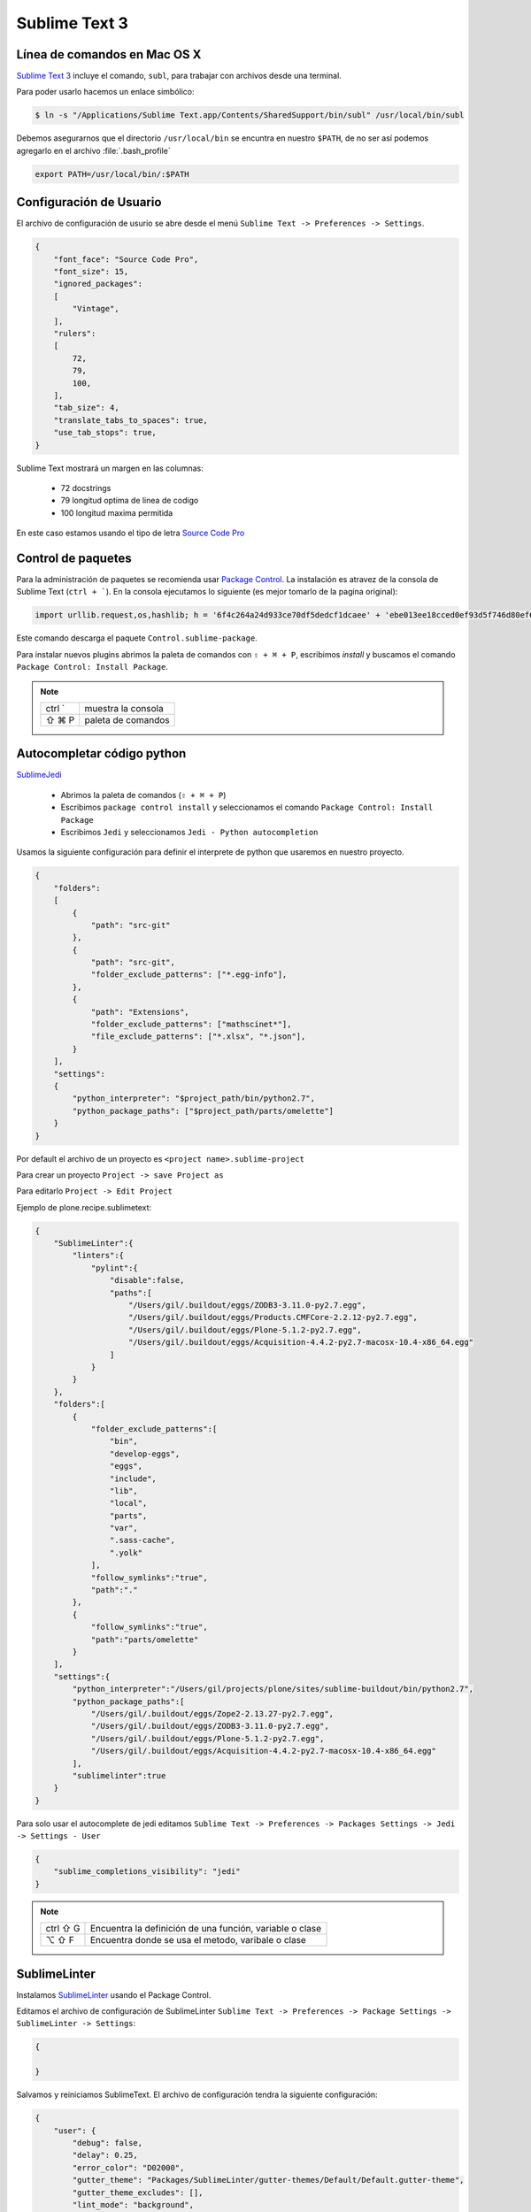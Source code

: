 Sublime Text 3
==============

Línea de comandos en Mac OS X
-----------------------------

`Sublime Text 3 <https://www.sublimetext.com/3>`_ incluye el comando, ``subl``, para trabajar con archivos desde una terminal.

Para poder usarlo hacemos un enlace simbólico:

.. code-block:: shell

   $ ln -s "/Applications/Sublime Text.app/Contents/SharedSupport/bin/subl" /usr/local/bin/subl

Debemos asegurarnos que el directorio ``/usr/local/bin`` se encuntra en nuestro ``$PATH``, de no ser así podemos agregarlo en el archivo :file:`.bash_profile`

.. code-block:: shell

   export PATH=/usr/local/bin/:$PATH

.. seealso::

    `OS X Command Line - Sublime Text 3 Documentation <http://www.sublimetext.com/docs/3/osx_command_line.html>`_

Configuración de Usuario
------------------------

El archivo de configuración de usurio se abre desde el menú ``Sublime Text -> Preferences -> Settings``.

.. code-block:: json

    {
        "font_face": "Source Code Pro",
        "font_size": 15,
        "ignored_packages":
        [
            "Vintage",
        ],
        "rulers":
        [
            72,
            79,
            100,
        ],
        "tab_size": 4,
        "translate_tabs_to_spaces": true,
        "use_tab_stops": true,
    }


Sublime Text mostrará un margen en las columnas:

    *  72 docstrings
    *  79 longitud optima de linea de codigo
    * 100 longitud maxima permitida

En este caso estamos usando el tipo de letra `Source Code Pro <https://github.com/adobe-fonts/source-code-pro>`_

Control de paquetes
-------------------

Para la administración de paquetes se recomienda usar `Package Control <https://sublime.wbond.net/installation>`_. La instalación es atravez de la consola de Sublime Text (``ctrl + ```). En la consola ejecutamos lo siguiente (es mejor tomarlo de la pagina original):

.. code-block:: shell

    import urllib.request,os,hashlib; h = '6f4c264a24d933ce70df5dedcf1dcaee' + 'ebe013ee18cced0ef93d5f746d80ef60'; pf = 'Package Control.sublime-package'; ipp = sublime.installed_packages_path(); urllib.request.install_opener( urllib.request.build_opener( urllib.request.ProxyHandler()) ); by = urllib.request.urlopen( 'http://packagecontrol.io/' + pf.replace(' ', '%20')).read(); dh = hashlib.sha256(by).hexdigest(); print('Error validating download (got %s instead of %s), please try manual install' % (dh, h)) if dh != h else open(os.path.join( ipp, pf), 'wb' ).write(by)

Este comando descarga el paquete ``Control.sublime-package``.

Para instalar nuevos plugins abrimos la paleta de comandos con ``⇧ + ⌘ + P``, escribimos *install* y buscamos el comando ``Package Control: Install Package``.

.. note::

    ========  =============================================
    ctrl `    muestra la consola
    ⇧ ⌘ P     paleta de comandos
    ========  =============================================


Autocompletar código python
---------------------------

`SublimeJedi <https://github.com/srusskih/SublimeJEDI>`_


    * Abrimos la paleta de comandos (``⇧ + ⌘ + P``)
    * Escribimos ``package control install`` y seleccionamos el comando ``Package Control: Install Package``
    * Escribimos ``Jedi`` y seleccionamos ``Jedi - Python autocompletion``

.. seealso::

    `Anaconda <http://damnwidget.github.io/anaconda/#>`_

Usamos la siguiente configuración para definir el interprete de python que usaremos en nuestro proyecto.

.. code-block:: json

    {
        "folders":
        [
            {
                "path": "src-git"
            },
            {
                "path": "src-git",
                "folder_exclude_patterns": ["*.egg-info"],
            },
            {
                "path": "Extensions",
                "folder_exclude_patterns": ["mathscinet*"],
                "file_exclude_patterns": ["*.xlsx", "*.json"],
            }
        ],
        "settings":
        {
            "python_interpreter": "$project_path/bin/python2.7",
            "python_package_paths": ["$project_path/parts/omelette"]
        }
    }

Por default el archivo de un proyecto es ``<project name>.sublime-project``

Para crear un proyecto ``Project -> save Project as``

Para editarlo ``Project -> Edit Project``

Ejemplo de plone.recipe.sublimetext:

.. code-block:: json

    {
        "SublimeLinter":{
            "linters":{
                "pylint":{
                    "disable":false,
                    "paths":[
                        "/Users/gil/.buildout/eggs/ZODB3-3.11.0-py2.7.egg",
                        "/Users/gil/.buildout/eggs/Products.CMFCore-2.2.12-py2.7.egg",
                        "/Users/gil/.buildout/eggs/Plone-5.1.2-py2.7.egg",
                        "/Users/gil/.buildout/eggs/Acquisition-4.4.2-py2.7-macosx-10.4-x86_64.egg"
                    ]
                }
            }
        },
        "folders":[
            {
                "folder_exclude_patterns":[
                    "bin",
                    "develop-eggs",
                    "eggs",
                    "include",
                    "lib",
                    "local",
                    "parts",
                    "var",
                    ".sass-cache",
                    ".yolk"
                ],
                "follow_symlinks":"true",
                "path":"."
            },
            {
                "follow_symlinks":"true",
                "path":"parts/omelette"
            }
        ],
        "settings":{
            "python_interpreter":"/Users/gil/projects/plone/sites/sublime-buildout/bin/python2.7",
            "python_package_paths":[
                "/Users/gil/.buildout/eggs/Zope2-2.13.27-py2.7.egg",
                "/Users/gil/.buildout/eggs/ZODB3-3.11.0-py2.7.egg",
                "/Users/gil/.buildout/eggs/Plone-5.1.2-py2.7.egg",
                "/Users/gil/.buildout/eggs/Acquisition-4.4.2-py2.7-macosx-10.4-x86_64.egg"
            ],
            "sublimelinter":true
        }
    }


Para solo usar el autocomplete de jedi editamos ``Sublime Text -> Preferences -> Packages Settings -> Jedi -> Settings - User``

.. code-block:: json

    {
        "sublime_completions_visibility": "jedi"
    }

.. note::

    ========  =========================================================
    ctrl ⇧ G  Encuentra la definición de una función, variable o clase
    ⌥ ⇧ F     Encuentra donde se usa el metodo, varibale o clase
    ========  =========================================================


SublimeLinter
-------------

Instalamos `SublimeLinter <http://sublimelinter.readthedocs.org/en/latest/>`_ usando el Package Control.

Editamos el archivo de configuración de SublimeLinter ``Sublime Text -> Preferences -> Package Settings -> SublimeLinter -> Settings``:

.. code-block:: json

    {

    }

Salvamos y reiniciamos SublimeText. El archivo de configuración tendra la siguiente configuración:

.. code-block:: json

    {
        "user": {
            "debug": false,
            "delay": 0.25,
            "error_color": "D02000",
            "gutter_theme": "Packages/SublimeLinter/gutter-themes/Default/Default.gutter-theme",
            "gutter_theme_excludes": [],
            "lint_mode": "background",
            "linters": {},
            "mark_style": "outline",
            "no_column_highlights_line": false,
            "passive_warnings": false,
            "paths": {
                "linux": [],
                "osx": [],
                "windows": []
            },
            "python_paths": {
                "linux": [],
                "osx": [],
                "windows": []
            },
            "rc_search_limit": 3,
            "shell_timeout": 10,
            "show_errors_on_save": false,
            "show_marks_in_minimap": true,
            "syntax_map": {
                "html (django)": "html",
                "html (rails)": "html",
                "html 5": "html",
                "javascript (babel)": "javascript",
                "magicpython": "python",
                "php": "html",
                "python django": "python",
                "pythonimproved": "python"
            },
            "warning_color": "DDB700",
            "wrap_find": true
        }
    }


SublimeLinter-flake8
~~~~~~~~~~~~~~~~~~~~

`Flake8 <https://pypi.python.org/pypi/flake8>`_ reporta errores en el código,
haciendo uso de las herramientas `PyFlakes <https://pypi.python.org/pypi/pyflakes>`_, `pep8 <https://pypi.python.org/pypi/pep8>`_ y `mccabe <https://pypi.python.org/pypi/mccabe>`_

Primero creamos un ambiente virtual y lo activamos

.. code-block:: console

    $ cd /Users/myuser/buildout.python
    $ virtualenv-3.5 python-3-sublenv
    New python executable in python-3-sublenv/bin/python3.5
    Also creating executable in python-3-sublenv/bin/python
    Installing setuptools, pip...done.
    $ source python-3-sublenv/bin/activate
    (python-3-sublenv)$

Instalamos los paquetes necesarios (`flake8 <https://pypi.python.org/pypi/flake8>`_)

.. code-block:: console

    (python-3-sublenv)$ pip install flake8
    Downloading/unpacking flake8
    [...]
    Downloading/unpacking pyflakes>=0.7.3 (from flake8)
    [...]
    Downloading/unpacking pep8>=1.4.6 (from flake8)
    [...]
    Downloading/unpacking mccabe>=0.2.1 (from flake8)
    [...]
    Installing collected packages: flake8, pyflakes, pep8, mccabe
    [...]
    Successfully installed flake8 pyflakes pep8 mccabe
    Cleaning up...
    (python-3-sublenv)$ pip install flake8-blind-except
    (python-3-sublenv)$ pip install flake8-coding
    (python-3-sublenv)$ pip install flake8-debugger
    (python-3-sublenv)$ pip install flake8-docstrings

Si queremos usar un archivo requirements.txt debe contener los siguiente

.. code-block:: text

    flake8==3.3.0
    flake8-blind-except==0.1.1
    flake8-coding==1.3.0
    flake8-debugger==1.4.0
    isort==4.2.15
    mccabe==0.6.1
    pycodestyle==2.3.1
    pyflakes==1.5.0


Agregamos la siguiente:

.. code-block:: json

    {
        "user": {
            "linters": {
                 "flake8": {
                    "@disable": false,
                    "args": [],
                    "builtins": "",
                    "excludes": [],
                    "ignore": "E501,D100,T000",
                    "jobs": "1",
                    "max-complexity": 10,
                    "max-line-length": null,
                    "select": "",
                    "show-code": true
                }
            },
            "paths": {
                "linux": [],
                "osx": [
                    "~/buildout.python/python-3-sublenv/bin"
                ],
                "windows": []
            },
            "python_paths": {
                "linux": [],
                "osx": [
                    "~/buildout.python/python-3-sublenv/bin"
                ],
                "windows": []
            },
        }
    }

Instalamos `SublimeLinter-flake8 <https://github.com/SublimeLinter/SublimeLinter-flake8>`_

sublimelinter-jshint / sublimelinter-csslint
~~~~~~~~~~~~~~~~~~~~~~~~~~~~~~~~~~~~~~~~~~~~

Instalamos `node.js <http://nodejs.org/>`_ (v0.10.26)

.. code-block:: console

    Node was installed at

       /usr/local/bin/node

    npm was installed at

       /usr/local/bin/npm

    Make sure that /usr/local/bin is in your $PATH.

Instalamos `jshint <http://www.jshint.com/>`_ y `csslint <http://csslint.net/>`_

.. code-block:: console

    $ sudo npm install -g jshint
    $ sudo npm install -g csslint

En sublimetext instalamos `sublimelinter-jshint <https://github.com/SublimeLinter/SublimeLinter-jshint>`_ y `sublimelinter-csslint <https://github.com/SublimeLinter/SublimeLinter-csslint>`_.

Agregamos la siguiente configuración en ``Sublime Text -> Preferences -> Package Settings -> SublimeLinter -> Settings``:

.. code-block:: json

    {
        "user": {
            "linters": {
                "csslint": {
                    "@disable": false,
                    "args": [],
                    "errors": "",
                    "excludes": [],
                    "ignore": "",
                    "warnings": ""
                },
                "jshint": {
                    "@disable": false,
                    "args": [],
                    "excludes": []
                },
            },
            "paths": {
                "osx": [
                    "/usr/local/bin"
                ],
            },
        }
    }

sublimelinter-json
~~~~~~~~~~~~~~~~~~

En sublimetext instalamos `sublimelinter-json <https://github.com/SublimeLinter/SublimeLinter-json>`_


Iluminación de archivos buildout.cfg
------------------------------------

Usamos los paquetes de TextMate modificados por Martin Aspeli.
Copiamos el directorio `Buildout <https://github.com/optilude/SublimeTextMisc/tree/master/Packages>`_  en ``Sublime Text -> Preferences -> Browse Pakages ...``

Abrimos un archivo ``buildout.cfg`` y seleccionamos ``View -> Syntax -> Open all with current extension as... -> Buildout config``

Iluminación de archivos zcml
----------------------------

Abrimos un archivo ``.zcml`` y seleccionamos ``View -> Syntax -> Open all with current extension as... -> XML``

Manejo de espacios
------------------

Para eliminart espacios en blanco al final de una linea o en lineas vacias usamos `TrailingSpaces <https://github.com/SublimeText/TrailingSpaces>`_

La siguiente configuración nos permite eliminar los espacios en blanco al momento se salvar un archivo, pero solo en lineas de codigo que hemos modificado.

El archivo a modificar es ``Preferences -> Package Settings -> Trailing Spaces -> Settings User``

.. code-block:: json

    {
        "trailing_spaces_modified_lines_only": true,
        "trailing_spaces_trim_on_save": true,
    }

Resaltar bloques
----------------

`BracketHighlighter <https://github.com/facelessuser/BracketHighlighter>`_ muestra alcance de bloques.


EditorConfig
------------

`EditorConfig <https://github.com/sindresorhus/editorconfig-sublime>`_ ayuda a mantener estilos de codigo consistentes entre distintos editores.


GitGutter
---------

`GitGutter <https://github.com/jisaacks/GitGutter>`_ muestra un icono en el area de "gutter"
indicando si la linea ha sido insertada, modificada o borrada.


ST3 snippet para insertar un breakpoint
-----------------------------------------

Para poder poner un break point con solo escribir pdb y completar con tab,
debemos poner la siguiente configuración en:
``~/Library/Application Support/Sublime Text 3/Packages/User/pdb.sublime-snippet``.
o en ``Tools -> Developer -> New Snippet ...``

.. code-block:: xml

    <snippet>
        <content><![CDATA[import pdb; pdb.set_trace()]]></content>
        <tabTrigger>pdb</tabTrigger>
        <scope>source.python</scope>
        <description>pdb debug tool</description>
    </snippet>


Debug de Sesión
---------------
`PDBSublimeTextSupport <https://pypi.python.org/pypi/PdbSublimeTextSupport>`_

.. code-block:: console

    (projectenv)$ pip install PDBSublimeTextSupport


Mejoras a la barra lateral
--------------------------
`SideBarEnhancements <https://github.com/titoBouzout/SideBarEnhancements>`_


Theme
-----

`Material Theme <http://equinusocio.github.io/material-theme/>`_

`Material Theme - Appbar <https://github.com/equinusocio/material-theme-appbar>`_

Abrimios el archivo de preferencias globales de Sublime Text 3 ``Sublime Text -> Preferences -> Settings - User``

.. code-block:: json

    {
        "theme": "Material-Theme-Darker.sublime-theme",
        "color_scheme": "Packages/Material Theme/schemes/Material-Theme-Darker.tmTheme",
        "always_show_minimap_viewport"  : true,
        "bold_folder_labels"            : true,
        "material_theme_bold_tab"       : true,
        "material_theme_compact_sidebar": true,
        "material_theme_small_statusbar": true,
        "material_theme_small_tab"      : true,
        "overlay_scroll_bars"           : "enabled",
    }


`Soda Theme <http://buymeasoda.github.io/soda-theme/>`_

Abrimios el archivo de preferencias globales de Sublime Text 3 ``Sublime Text -> Preferences -> Settings - User``

.. code-block:: json

    {
        "soda_classic_tabs": true,
        "theme": "Soda Dark 3.sublime-theme",
    }



* Descargar `colour-schemes.zip <http://buymeasoda.github.com/soda-theme/extras/colour-schemes.zip>`_.
* Descomprimir y mover los archivos **tmttheme** en el folder ``Pakages/User``.
* Abilitar el esquema de colores via:

``Sublime Text -> Preferences -> Color Scheme -> User -> Monokai Soda``


Color Scheme (opcional)
-----------------------

`Monokai Extended <https://github.com/jonschlinkert/sublime-monokai-extended>`_

*Preferences -> Color Scheme -> Monokai Extended -> Monokai Extended*

CSS
----

Soporte para CSS en sublime Text 3: `CSS3 <https://github.com/y0ssar1an/CSS3>`_

Se recomienda desabilitar el paquete CSS desde la paleta de comandos ``Package Control: Disable Package -> CSS``

Asigna CSS3 como el lenguaje por omision para los archivos .css ``View -> Syntax -> Open all with current extension as... -> CSS3``

Coloracion de sintaxis para .less: `Less <https://github.com/danro/LESS-sublime>`_


JavaScript
----------

`JavaScriptNext <https://github.com/Benvie/JavaScriptNext.tmLanguage>`_
es  una mejor definicion de JavaScript para SublimeText.

Para seleccionarlo como default para JavaScript, abre un archivo javascript, selecciona
View -> Syntax -> Open all with current extension as... -> JavascriptNext.

Asigna JavaScriptNext como el lenguaje por omision para los archivos .js ``View -> Syntax -> Open all with current extension as... -> JavaScript Next``

Json
----

`Pretty JSON <https://github.com/dzhibas/SublimePrettyJson>`_ da formato y minimiza archivos json.

Abrimios el archivo ``Sublime Text -> Preferences -> Key Bindings - User`` y agregamos

.. code-block:: json

    { "keys": [ "ctrl+command+m" ], "command": "un_pretty_json" }

.. note::

    ========   ======================================
    ctrl ⌘ j   Da formato a un archivo json
    ctrl ⌘ m   Minimiza archivo json (remueve espacios extras y saltos de linea)
    ========   ======================================

Tambien se puede usar `jq <https://stedolan.github.io/jq/>`_

.. code-block:: console

    $ brew install jq

.. note::

    ==========   ======================================
    ctrl ⇧ ⌘ j   Consola de comandos de jq
    ==========   ======================================


OmniMarkupPreviewer
-------------------

`OmniMarkupPreviewer <https://github.com/timonwong/OmniMarkupPreviewer>`_ interpreta archivos rst en el navegador.

.. note::

    ========  =========================================================
    ⌘ ⌥ O     Muestra un archivo rst en el navegador
    ========  =========================================================


.. seealso::

    https://gist.github.com/svx/885f2d870ed6aab1b9cc


Latex
-----
`LaTeXTools <https://github.com/SublimeText/LaTeXTools>`_

Instalamos MacTeX
Instalamos Skim para abrir los pdfs.

.. code-block:: shell

   $ brew install imagemagick

Para ortografia instalamos el paquete `Dictionaries <https://github.com/titoBouzout/Dictionaries>`_
Lo colocamos en el folder de paquetes (Preferences > Browse Packages)

Para seleccionar el idioma (View > Dictionaries > English (British))
Verificar que la ortografia este correcta (F6 / View > Spell Check)

Comparar archivos
-----------------

`sublimerge <http://www.sublimerge.com>`_. Diff lado a lado

.. note::

    ========   ======================================
    ctrl ⌥ d   muestra panel para comparar archivos
    ========   ======================================


Acordeón
--------

.. note::

    ==========  =========================================================
    ctrl `      muestra la consola
    ⇧ ⌘ P       paleta de comandos
    ctrl ⇧ G    encuentra la definición de una función, variable o clase
    ⌥ ⇧ F       encuentra donde se usa el metodo, varibale o clase
    ctrl ⌘ j     Da formato a un archivo json
    ctrl ⌘ m     Minimiza archivo json (remueve espacios extras y saltos de linea)
    ctrl ⇧ ⌘ j   Consola de comandos de jq
    ⌘ ⌥ O       muestra un archivo rst en el navegador
    ctrl ⌥ d    muestra panel para comparar archivos
    ⌘ ⇧ L       selecciona lineas multiples
    ctrl ⌘ G    selecciona todas las apariciones
    ctrl G      ir a linea
    ==========  =========================================================


.. code-block:: shell


    >>> sublime.windows()[0].project_data()
    >>> sublime.windows()[0].extract_variables()


Bibliografía
------------

* `Reverting to a freshly installed state - Sublime Text 3 Documentation <http://www.sublimetext.com/docs/3/revert.html>`_

* `Turning Sublime Text Into a Lightweight Python IDE <http://cewing.github.io/training.codefellows/assignments/day01/sublime_as_ide.html>`_

* `Sublime Text 3 for Python JavaScript and web developers <http://opensourcehacker.com/2014/03/10/sublime-text-3-for-python-javascript-and-web-developers>`_

* `Sublime Text for Front End Developers <https://css-tricks.com/sublime-text-front-end-developers/>`_

* `My Sublime Text 3 setup <https://fredrikaverpil.github.io/2016/05/20/my-sublime-3-setup/>`_

* `Sublime 3 xml_pp (xmltwig) based xml auto formatter <https://gist.github.com/jensens/4fc631616f5ef9ac4c6b>`_

